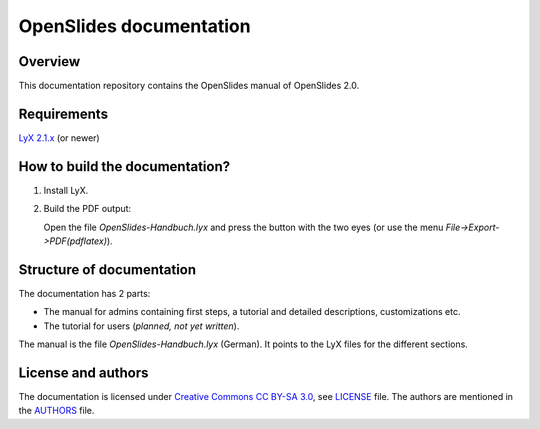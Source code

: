 ==========================
 OpenSlides documentation
==========================

Overview
========

This documentation repository contains the OpenSlides manual of
OpenSlides 2.0.


Requirements
============

`LyX 2.1.x <http://www.lyx.org/>`_ (or newer)


How to build the documentation?
===============================

1. Install LyX.

2. Build the PDF output:

   Open the file `OpenSlides-Handbuch.lyx` and press the button with the
   two eyes (or use the menu *File->Export->PDF(pdflatex)*).


Structure of documentation
==========================

The documentation has 2 parts:

* The manual for admins containing first steps, a tutorial and detailed descriptions, customizations etc.
* The tutorial for users (*planned, not yet written*).

The manual is the file `OpenSlides-Handbuch.lyx` (German). It points to the
LyX files for the different sections.



License and authors
===================

The documentation is licensed under
`Creative Commons CC BY-SA 3.0 <http://creativecommons.org/licenses/by-sa/3.0/>`_,
see `LICENSE <LICENSE>`_ file. The authors are mentioned in the `AUTHORS <AUTHORS>`_ file.
